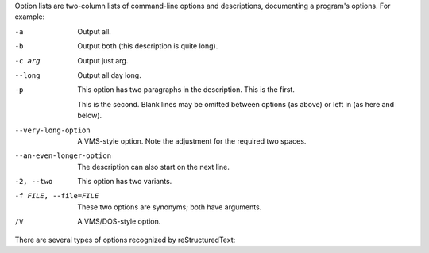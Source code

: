 .. $Id$

Option lists are two-column lists of command-line options and descriptions, documenting a program's options. For example:

-a         Output all.
-b         Output both (this description is
           quite long).
-c arg     Output just arg.
--long     Output all day long.

-p         This option has two paragraphs in the description.
           This is the first.

           This is the second.  Blank lines may be omitted between
           options (as above) or left in (as here and below).

--very-long-option  A VMS-style option.  Note the adjustment for
                    the required two spaces.

--an-even-longer-option
           The description can also start on the next line.

-2, --two  This option has two variants.

-f FILE, --file=FILE  These two options are synonyms; both have
                      arguments.

/V         A VMS/DOS-style option.

There are several types of options recognized by reStructuredText:

